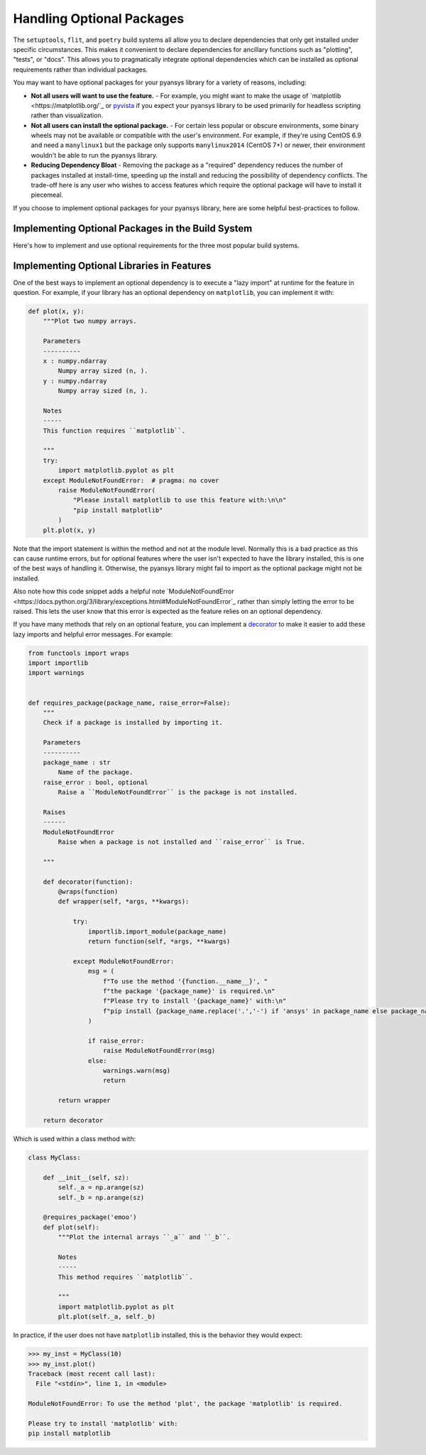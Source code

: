 .. _optional_packages:

Handling Optional Packages
==========================

The ``setuptools``, ``flit``, and ``poetry`` build systems all allow you to
declare dependencies that only get installed under specific circumstances. This
makes it convenient to declare dependencies for ancillary functions such as
"plotting", "tests", or "docs". This allows you to pragmatically integrate
optional dependencies which can be installed as optional requirements rather
than individual packages.

You may want to have optional packages for your pyansys library for a variety
of reasons, including:

- **Not all users will want to use the feature.** - For example, you might want
  to make the usage of `matplotlib <https://matplotlib.org/`_ or `pyvista
  <https://docs.pyvista.org/>`_ if you expect your pyansys library to be used
  primarily for headless scripting rather than visualization.
- **Not all users can install the optional package.** - For certain less popular
  or obscure environments, some binary wheels may not be available or
  compatible with the user's environment. For example, if they're using CentOS
  6.9 and need a ``manylinux1`` but the package only supports ``manylinux2014``
  (CentOS 7+) or newer, their environment wouldn't be able to run the pyansys
  library.
- **Reducing Dependency Bloat** - Removing the package as a "required"
  dependency reduces the number of packages installed at install-time, speeding
  up the install and reducing the possibility of dependency conflicts. The
  trade-off here is any user who wishes to access features which require the
  optional package will have to install it piecemeal.

If you choose to implement optional packages for your pyansys library, here are
some helpful best-practices to follow.


Implementing Optional Packages in the Build System
~~~~~~~~~~~~~~~~~~~~~~~~~~~~~~~~~~~~~~~~~~~~~~~~~~
Here's how to implement and use optional requirements for the three most
popular build systems.

.. tabs::

   .. tab:: poetry

      .. code-block::

         [tool.poetry.extras]
         all = [
             "matplotlib",
             "pyvista",
             "pyside",
         ]
         plotting = [
             "matplotlib",
             "pyvista",
         ]
         qt = [
             "pyside",
         ]

         Install ``package-name`` with the optional ``qt`` packages with:

         .. code-block::

            poetry install --extras "plotting qt"

   .. tab:: flit

      .. code-block::

         [project.optional-dependencies]
         all = [
             "matplotlib",
             "pyvista",
             "pyside",
         ]
         plotting = [
             "matplotlib",
             "pyvista",
         ]
         qt = [
             "pyside",
         ]

         Install ``package-name`` with the optional ``qt`` packages with:

         .. code-block::

            pip install package-name --extras=all

   .. tab:: setuptools

      .. code-block:: python

         from setuptools import setup

         setup(
             ...
             extras_require={
                'all': ['matplotlib', 'pyvista', 'pyside'],
                'plotting': ['matplotlib', 'pyvista'],
                 'qt': ['pyside'],
             },
             ...
         )

         Install ``package-name`` with the optional ``qt`` packages with:

         .. code-block::

            pip install package-name[qt]


Implementing Optional Libraries in Features
~~~~~~~~~~~~~~~~~~~~~~~~~~~~~~~~~~~~~~~~~~~
One of the best ways to implement an optional dependency is to execute a "lazy
import" at runtime for the feature in question. For example, if your library
has an optional dependency on ``matplotlib``, you can implement it with:

.. code:: python

   def plot(x, y):
       """Plot two numpy arrays.

       Parameters
       ----------
       x : numpy.ndarray
           Numpy array sized (n, ).
       y : numpy.ndarray
           Numpy array sized (n, ).

       Notes
       -----
       This function requires ``matplotlib``.

       """
       try:
           import matplotlib.pyplot as plt
       except ModuleNotFoundError:  # pragma: no cover
           raise ModuleNotFoundError(
               "Please install matplotlib to use this feature with:\n\n"
               "pip install matplotlib"
           )
       plt.plot(x, y)

Note that the import statement is within the method and not at the module
level. Normally this is a bad practice as this can cause runtime errors, but
for optional features where the user isn't expected to have the library
installed, this is one of the best ways of handling it. Otherwise, the pyansys
library might fail to import as the optional package might not be installed.

Also note how this code snippet adds a helpful note `ModuleNotFoundError
<https://docs.python.org/3/library/exceptions.html#ModuleNotFoundError`_ rather
than simply letting the error to be raised. This lets the user know that this
error is expected as the feature relies on an optional dependency.

If you have many methods that rely on an optional feature, you can implement a
`decorator <https://realpython.com/primer-on-python-decorators/>`_ to make it
easier to add these lazy imports and helpful error messages. For example:

.. code:: python

   from functools import wraps
   import importlib
   import warnings


   def requires_package(package_name, raise_error=False):
       """
       Check if a package is installed by importing it.

       Parameters
       ----------
       package_name : str
           Name of the package.
       raise_error : bool, optional
           Raise a ``ModuleNotFoundError`` is the package is not installed.

       Raises
       ------
       ModuleNotFoundError
           Raise when a package is not installed and ``raise_error`` is True.

       """

       def decorator(function):
           @wraps(function)
           def wrapper(self, *args, **kwargs):

               try:
                   importlib.import_module(package_name)
                   return function(self, *args, **kwargs)

               except ModuleNotFoundError:
                   msg = (
                       f"To use the method '{function.__name__}', "
                       f"the package '{package_name}' is required.\n"
                       f"Please try to install '{package_name}' with:\n"
                       f"pip install {package_name.replace('.','-') if 'ansys' in package_name else package_name}"
                   )

                   if raise_error:
                       raise ModuleNotFoundError(msg)
                   else:
                       warnings.warn(msg)
                       return

           return wrapper

       return decorator

Which is used within a class method with:

.. code:: python

    class MyClass:

        def __init__(self, sz):
            self._a = np.arange(sz)
            self._b = np.arange(sz)

        @requires_package('emoo')
        def plot(self):
            """Plot the internal arrays ``_a`` and ``_b``.

            Notes
            -----
            This method requires ``matplotlib``.

            """
            import matplotlib.pyplot as plt
            plt.plot(self._a, self._b)


In practice, if the user does not have ``matplotlib`` installed, this is the
behavior they would expect:

.. code:: python

   >>> my_inst = MyClass(10)
   >>> my_inst.plot()
   Traceback (most recent call last):
     File "<stdin>", line 1, in <module>

   ModuleNotFoundError: To use the method 'plot', the package 'matplotlib' is required.

   Please try to install 'matplotlib' with:
   pip install matplotlib
